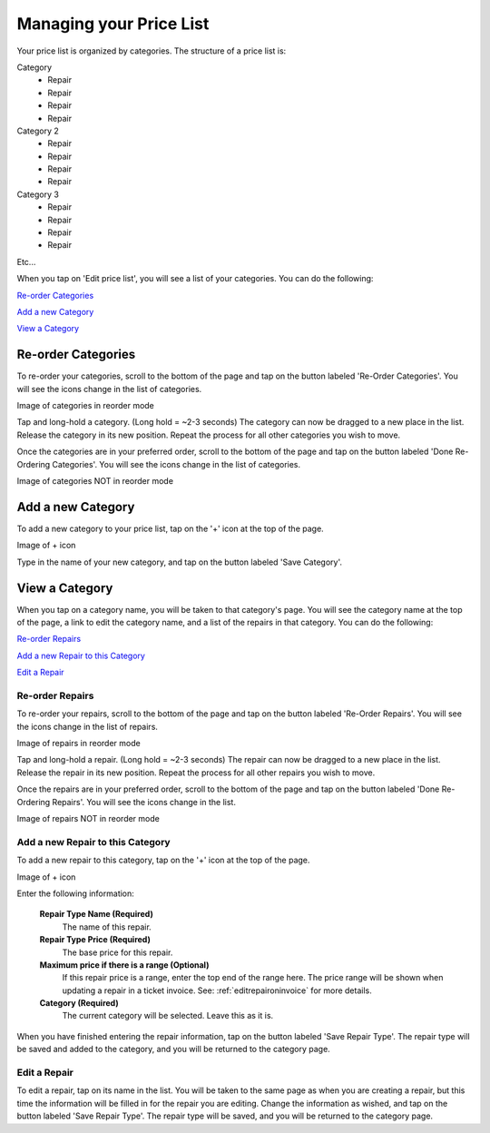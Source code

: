 .. _pricelist:

########################
Managing your Price List
########################

Your price list is organized by categories.  The structure of a price list is:

Category
    - Repair
    - Repair
    - Repair
    - Repair
Category 2
    - Repair
    - Repair
    - Repair
    - Repair
Category 3
    - Repair
    - Repair
    - Repair
    - Repair

Etc...

When you tap on 'Edit price list', you will see a list of your categories. You
can do the following:

`Re-order Categories`_

`Add a new Category`_

`View a Category`_

*******************
Re-order Categories
*******************

To re-order your categories, scroll to the bottom of the page and tap on the
button labeled 'Re-Order Categories'. You will see the icons change in the list
of categories.

Image of categories in reorder mode

Tap and long-hold a category. (Long hold = ~2-3 seconds) The category can now be
dragged to a new place in the list. Release the category in its new position.
Repeat the process for all other categories you wish to move.

Once the categories are in your preferred order, scroll to the bottom of the
page and tap on the button labeled 'Done Re-Ordering Categories'. You will see
the icons change in the list of categories.

Image of categories NOT in reorder mode

******************
Add a new Category
******************

To add a new category to your price list, tap on the '+' icon at the top of the
page.

Image of + icon

Type in the name of your new category, and tap on the button labeled
'Save Category'.

***************
View a Category
***************

When you tap on a category name, you will be taken to that category's page. You
will see the category name at the top of the page, a link to edit the category
name, and a list of the repairs in that category. You
can do the following:

`Re-order Repairs`_

`Add a new Repair to this Category`_

`Edit a Repair`_

Re-order Repairs
----------------

To re-order your repairs, scroll to the bottom of the page and tap on the
button labeled 'Re-Order Repairs'. You will see the icons change in the list
of repairs.

Image of repairs in reorder mode

Tap and long-hold a repair. (Long hold = ~2-3 seconds) The repair can now be
dragged to a new place in the list. Release the repair in its new position.
Repeat the process for all other repairs you wish to move.

Once the repairs are in your preferred order, scroll to the bottom of the
page and tap on the button labeled 'Done Re-Ordering Repairs'. You will see
the icons change in the list.

Image of repairs NOT in reorder mode

Add a new Repair to this Category
---------------------------------

To add a new repair to this category, tap on the '+' icon at the top of the
page.

Image of + icon

Enter the following information:

  **Repair Type Name (Required)**
    The name of this repair.
  **Repair Type Price (Required)**
    The base price for this repair.
  **Maximum price if there is a range (Optional)**
    If this repair price is a range, enter the top end of the range here. The
    price range will be shown when updating a repair in a ticket invoice.  See:
    :ref:`editrepaironinvoice` for more details.
  **Category (Required)**
    The current category will be selected.  Leave this as it is.

When you have finished entering the repair information, tap on the button
labeled 'Save Repair Type'. The repair type will be saved and added to the
category, and you will be returned to the category page.

Edit a Repair
-------------

To edit a repair, tap on its name in the list.  You will be taken to the same
page as when you are creating a repair, but this time the information will be
filled in for the repair you are editing.  Change the information as wished, and
tap on the button labeled 'Save Repair Type'. The repair type will be saved, and
you will be returned to the category page.

